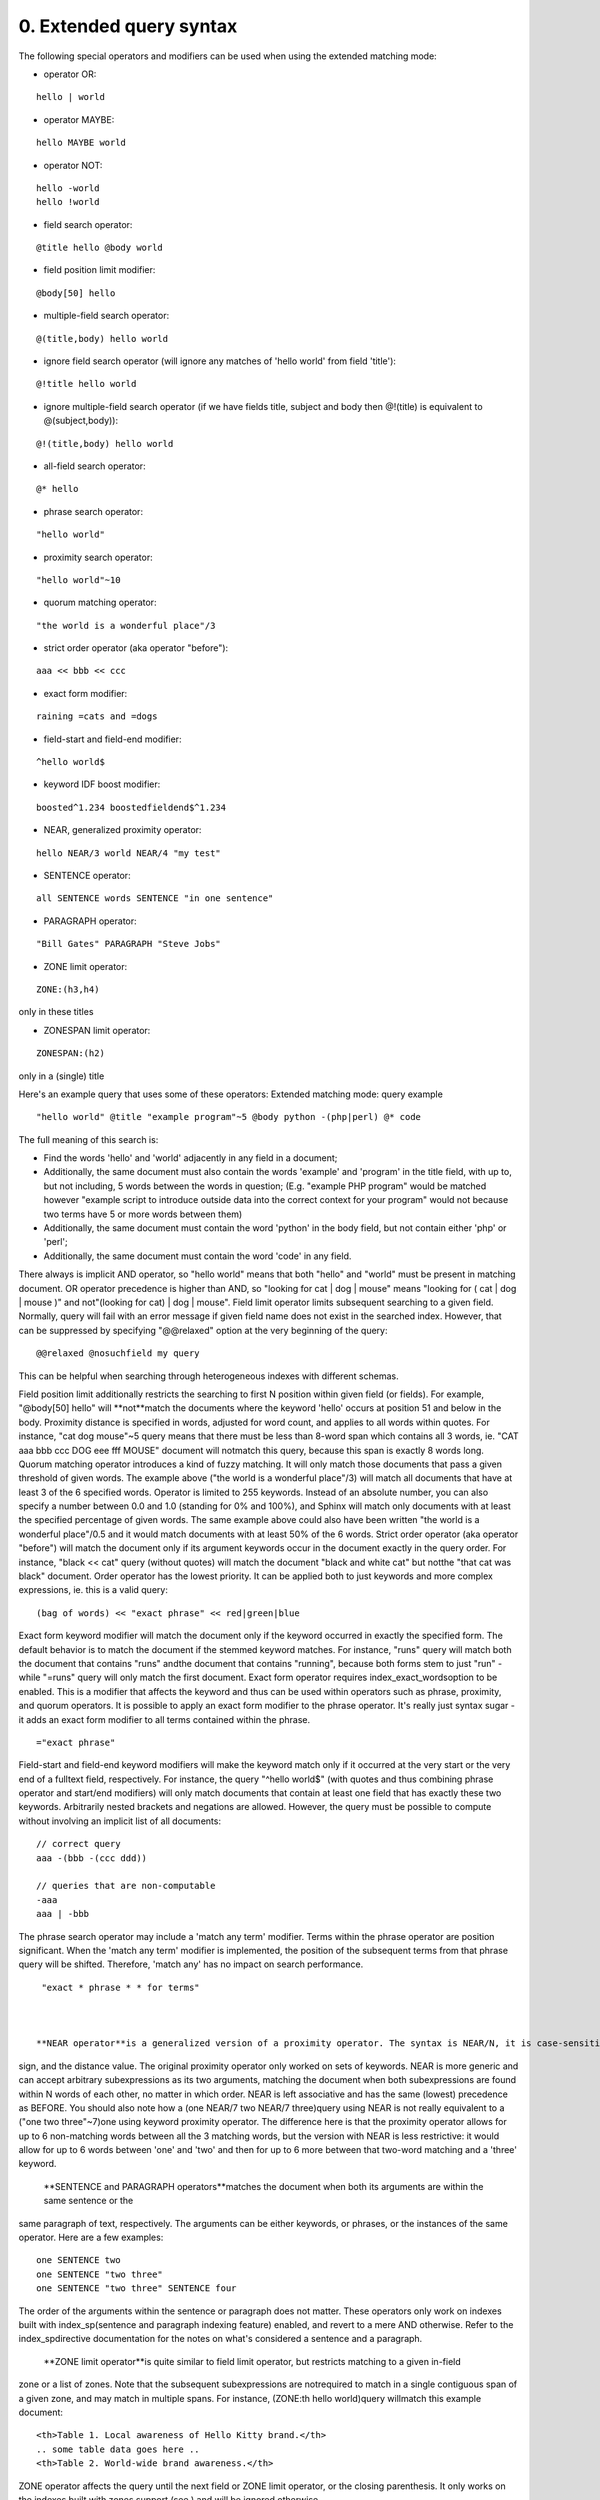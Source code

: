 0. Extended query syntax
========================

The following special operators and modifiers can be used when using the extended 
matching mode: 

- operator OR:
::

  hello | world


 
- operator MAYBE:
::

  hello MAYBE world


 
- operator NOT:
::

  
  hello -world
  hello !world
  


 
- field search operator:
::

  @title hello @body world


 
- field position limit modifier:
::

  @body[50] hello


 
- multiple-field search operator:
::

  @(title,body) hello world


 
- ignore field search operator (will ignore any matches of 'hello world' from field 
  'title'):
::

  @!title hello world


 
- ignore multiple-field search operator (if we have fields title, subject and body 
  then @!(title) is equivalent to @(subject,body)):
::

  @!(title,body) hello world


 
  
- all-field search operator:
::

  @* hello


 
- phrase search operator:
::

  "hello world"


 
- proximity search operator:
::

  "hello world"~10


 
- quorum matching operator:
::

  "the world is a wonderful place"/3


 
- strict order operator (aka operator "before"):
::

  aaa << bbb << ccc


 
- exact form modifier:
::

  raining =cats and =dogs


 
- field-start and field-end modifier:
::

  ^hello world$


 
- keyword IDF boost modifier:
::

  boosted^1.234 boostedfieldend$^1.234


 
- NEAR, generalized proximity operator:
::

  hello NEAR/3 world NEAR/4 "my test"


 
  
- SENTENCE operator:
::

  all SENTENCE words SENTENCE "in one sentence"


 
- PARAGRAPH operator:
::

  "Bill Gates" PARAGRAPH "Steve Jobs"


 
- ZONE limit operator:
::

  ZONE:(h3,h4)

only in these titles
 
- ZONESPAN limit operator:
::

  ZONESPAN:(h2)

only in a (single) title
 

Here's an example query that uses some of these operators: Extended matching mode: query example
::

  
  "hello world" @title "example program"~5 @body python -(php|perl) @* code
  

The full meaning of this search is: 

- Find the words 'hello' and 'world' adjacently in any field in a document;
 
- Additionally, the same document must also contain the words 'example' and 'program' 
  in the title field, with up to, but not including, 5 words between the words in 
  question; (E.g. "example PHP program" would be matched however "example script 
  to introduce outside data into the correct context for your program" would not 
  because two terms have 5 or more words between them)
 
- Additionally, the same document must contain the word 'python' in the body field, 
  but not contain either 'php' or 'perl';
 
- Additionally, the same document must contain the word 'code' in any field.
 

 
There always is implicit AND operator, so "hello world" means that both "hello" and 
"world" must be present in matching document. 
OR operator precedence is higher than AND, so "looking for cat | dog | mouse" means 
"looking for ( cat | dog | mouse )" and not"(looking for cat) | dog | mouse". 
Field limit operator limits subsequent searching to a given field. Normally, query 
will fail with an error message if given field name does not exist in the searched 
index. However, that can be suppressed by specifying "@@relaxed" option at the very 
beginning of the query: 
::

  
  @@relaxed @nosuchfield my query
  

This can be helpful when searching through heterogeneous indexes with different schemas. 

Field position limit additionally restricts the searching to first N position within 
given field (or fields). For example, "@body[50] hello" will **not**match the documents where the keyword 'hello' occurs at position 51 and below in 
the body. 
Proximity distance is specified in words, adjusted for word count, and applies to 
all words within quotes. For instance, "cat dog mouse"~5 query means that there must 
be less than 8-word span which contains all 3 words, ie. "CAT aaa bbb ccc DOG eee 
fff MOUSE" document will notmatch this query, because this span is exactly 8 words long. 
Quorum matching operator introduces a kind of fuzzy matching. It will only match 
those documents that pass a given threshold of given words. The example above ("the 
world is a wonderful place"/3) will match all documents that have at least 3 of the 
6 specified words. Operator is limited to 255 keywords. Instead of an absolute number, 
you can also specify a number between 0.0 and 1.0 (standing for 0% and 100%), and 
Sphinx will match only documents with at least the specified percentage of given 
words. The same example above could also have been written "the world is a wonderful 
place"/0.5 and it would match documents with at least 50% of the 6 words. 
Strict order operator (aka operator "before") will match the document only if its 
argument keywords occur in the document exactly in the query order. For instance, 
"black << cat" query (without quotes) will match the document "black and white cat" 
but notthe "that cat was black" document. Order operator has the lowest priority. It can 
be applied both to just keywords and more complex expressions, ie. this is a valid 
query: 
::

  
  (bag of words) << "exact phrase" << red|green|blue
  

 
Exact form keyword modifier will match the document only if the keyword occurred 
in exactly the specified form. The default behavior is to match the document if the 
stemmed keyword matches. For instance, "runs" query will match both the document 
that contains "runs" andthe document that contains "running", because both forms stem to just "run" - while 
"=runs" query will only match the first document. Exact form operator requires index_exact_wordsoption to be enabled. This is a modifier that affects the keyword and thus can be 
used within operators such as phrase, proximity, and quorum operators. It is possible 
to apply an exact form modifier to the phrase operator. It's really just syntax sugar 
- it adds an exact form modifier to all terms contained within the phrase. 
::

  
  ="exact phrase"
  

 
Field-start and field-end keyword modifiers will make the keyword match only if it 
occurred at the very start or the very end of a fulltext field, respectively. For 
instance, the query "^hello world$" (with quotes and thus combining phrase operator 
and start/end modifiers) will only match documents that contain at least one field 
that has exactly these two keywords. 
Arbitrarily nested brackets and negations are allowed. However, the query must be 
possible to compute without involving an implicit list of all documents: 
::

  
  // correct query
  aaa -(bbb -(ccc ddd))
  
  // queries that are non-computable
  -aaa
  aaa | -bbb
  

 
The phrase search operator may include a 'match any term' modifier. Terms within 
the phrase operator are position significant. When the 'match any term' modifier 
is implemented, the position of the subsequent terms from that phrase query will 
be shifted. Therefore, 'match any' has no impact on search performance. 
::

  
  "exact * phrase * * for terms"
  

 
 **NEAR operator**is a generalized version of a proximity operator. The syntax is NEAR/N, it is case-sensitive, and no spaces are allowed between the NEAR keyword, the slash 
sign, and the distance value. 
The original proximity operator only worked on sets of keywords. NEAR is more generic 
and can accept arbitrary subexpressions as its two arguments, matching the document 
when both subexpressions are found within N words of each other, no matter in which 
order. NEAR is left associative and has the same (lowest) precedence as BEFORE. 
You should also note how a (one NEAR/7 two NEAR/7 three)query using NEAR is not really equivalent to a ("one two three"~7)one using keyword proximity operator. The difference here is that the proximity operator 
allows for up to 6 non-matching words between all the 3 matching words, but the version 
with NEAR is less restrictive: it would allow for up to 6 words between 'one' and 
'two' and then for up to 6 more between that two-word matching and a 'three' keyword. 

 **SENTENCE and PARAGRAPH operators**matches the document when both its arguments are within the same sentence or the 
same paragraph of text, respectively. The arguments can be either keywords, or phrases, 
or the instances of the same operator. Here are a few examples: 
::

  
  one SENTENCE two
  one SENTENCE "two three"
  one SENTENCE "two three" SENTENCE four
  

The order of the arguments within the sentence or paragraph does not matter. These 
operators only work on indexes built with index_sp(sentence and paragraph indexing feature) enabled, and revert to a mere AND otherwise. 
Refer to the index_spdirective documentation for the notes on what's considered a sentence and a paragraph. 

 **ZONE limit operator**is quite similar to field limit operator, but restricts matching to a given in-field 
zone or a list of zones. Note that the subsequent subexpressions are notrequired to match in a single contiguous span of a given zone, and may match in multiple 
spans. For instance, (ZONE:th hello world)query willmatch this example document: 
::

  
  <th>Table 1. Local awareness of Hello Kitty brand.</th>
  .. some table data goes here ..
  <th>Table 2. World-wide brand awareness.</th>
  

ZONE operator affects the query until the next field or ZONE limit operator, or the 
closing parenthesis. It only works on the indexes built with zones support (see ) and will be ignored otherwise. 
 **ZONESPAN limit operator**is similar to the ZONE operator, but requires the match to occur in a single contiguous 
span. In the example above, (ZONESPAN:th hello world)>would not match the document, since "hello" and "world" do not occur within the same 
span. 
 **MAYBE**operator works much like | operator but doesn't return documents which match only 
right subtree expression. 
